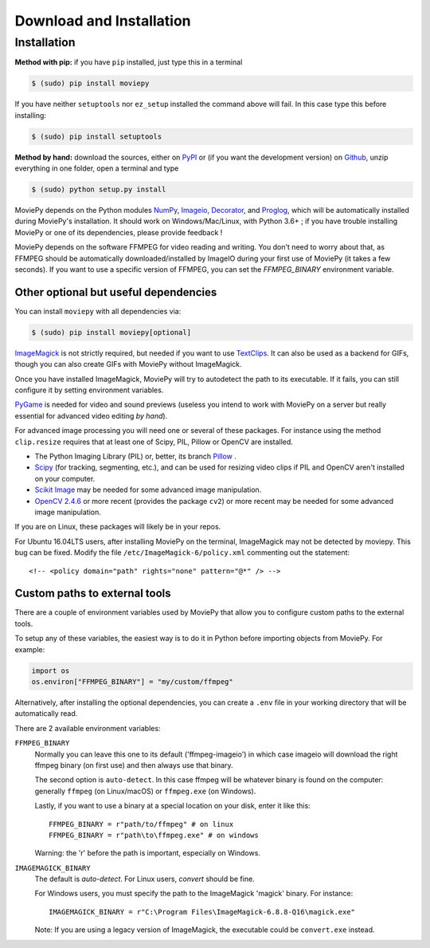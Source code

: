 .. _install:

Download and Installation
==========================


Installation
--------------

**Method with pip:** if you have ``pip`` installed, just type this in a terminal

.. code:: bash

    $ (sudo) pip install moviepy

If you have neither ``setuptools`` nor ``ez_setup`` installed the command above will fail. In this case type this before installing:

.. code:: bash

    $ (sudo) pip install setuptools

**Method by hand:** download the sources, either on PyPI_ or (if you want the development version) on Github_, unzip everything in one folder, open a terminal and type

.. code:: bash

    $ (sudo) python setup.py install

MoviePy depends on the Python modules NumPy_, Imageio_, Decorator_, and Proglog_, which will be automatically installed during MoviePy's installation. It should work  on Windows/Mac/Linux, with Python 3.6+ ; if you have trouble installing MoviePy or one of its dependencies, please provide feedback !

MoviePy depends on the software FFMPEG for video reading and writing. You don't need to worry about that, as FFMPEG should be automatically downloaded/installed by ImageIO during your first use of MoviePy (it takes a few seconds). If you want to use a specific version of FFMPEG, you can set the
`FFMPEG_BINARY` environment variable.


Other optional but useful dependencies
~~~~~~~~~~~~~~~~~~~~~~~~~~~~~~~~~~~~~~~

You can install ``moviepy`` with all dependencies via:

.. code:: bash

    $ (sudo) pip install moviepy[optional]


ImageMagick_ is not strictly required, but needed if you want to use TextClips_. It can also be used as a backend for GIFs, though you can also create GIFs with MoviePy without ImageMagick.

Once you have installed ImageMagick, MoviePy will try to autodetect the path to its executable. If it fails, you can still configure it by setting environment variables.

PyGame_ is needed for video and sound previews (useless you intend to work with MoviePy on a server but really essential for advanced video editing *by hand*).

For advanced image processing you will need one or several of these packages. For instance using the method ``clip.resize`` requires that at least one of Scipy, PIL, Pillow or OpenCV are installed.

- The Python Imaging Library (PIL) or, better, its branch Pillow_ .
- Scipy_ (for tracking, segmenting, etc.), and can be used for resizing video clips if PIL and OpenCV aren't installed on your computer.
- `Scikit Image`_ may be needed for some advanced image manipulation.
- `OpenCV 2.4.6`_ or more recent (provides the package ``cv2``) or more recent may be needed for some advanced image manipulation.

If you are on Linux, these packages will likely be in your repos.

For Ubuntu 16.04LTS users, after installing MoviePy on the terminal, ImageMagick may not be detected by moviepy. This bug can be fixed. Modify the file ``/etc/ImageMagick-6/policy.xml`` commenting out the statement::

    <!-- <policy domain="path" rights="none" pattern="@*" /> -->


Custom paths to external tools
~~~~~~~~~~~~~~~~~~~~~~~~~~~~~~

There are a couple of environment variables used by MoviePy that allow you
to configure custom paths to the external tools.

To setup any of these variables, the easiest way is to do it in Python before importing objects from MoviePy. For example:

.. code-block:: python

    import os
    os.environ["FFMPEG_BINARY"] = "my/custom/ffmpeg"


Alternatively, after installing the optional dependencies, you can create
a ``.env`` file in your working directory that will be automatically read.

There are 2 available environment variables:

``FFMPEG_BINARY``
    Normally you can leave this one to its default ('ffmpeg-imageio') in which
    case imageio will download the right ffmpeg binary (on first use) and then always use that binary.

    The second option is ``auto-detect``. In this case ffmpeg will be whatever
    binary is found on the computer: generally ``ffmpeg`` (on Linux/macOS) or ``ffmpeg.exe`` (on Windows).

    Lastly, if you want to use a binary at a special location on your disk, enter it like this::

        FFMPEG_BINARY = r"path/to/ffmpeg" # on linux
        FFMPEG_BINARY = r"path\to\ffmpeg.exe" # on windows

    Warning: the 'r' before the path is important, especially on Windows.

``IMAGEMAGICK_BINARY``
    The default is `auto-detect`.
    For Linux users, `convert` should be fine.

    For Windows users, you must specify the path to the ImageMagick
    'magick' binary. For instance::

        IMAGEMAGICK_BINARY = r"C:\Program Files\ImageMagick-6.8.8-Q16\magick.exe"

    Note: If you are using a legacy version of ImageMagick, the executable could be ``convert.exe`` instead.


.. _`Numpy`: https://www.scipy.org/install.html
.. _decorator: https://pypi.python.org/pypi/decorator
.. _proglog: https://pypi.org/project/proglog/

.. _ffmpeg: https://www.ffmpeg.org/download.html

.. _TextClips: https://zulko.github.io/moviepy/ref/VideoClip/VideoClip.html#textclip

.. _imageMagick: https://www.imagemagick.org/script/index.php
.. _Pygame: https://www.pygame.org/download.shtml
.. _imageio: https://imageio.github.io/

.. _Pillow: https://pillow.readthedocs.org/en/latest/
.. _Scipy: https://www.scipy.org/
.. _`Scikit Image`: http://scikit-image.org/download.html

.. _Github: https://github.com/Zulko/moviepy
.. _PyPI: https://pypi.python.org/pypi/moviepy
.. _`OpenCV 2.4.6`: https://sourceforge.net/projects/opencvlibrary/files/


